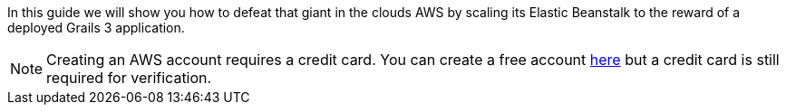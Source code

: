 In this guide we will show you how to defeat that giant in the clouds AWS by scaling its Elastic Beanstalk to
the reward of a deployed Grails 3 application.

NOTE: Creating an AWS account requires a credit card. You can create a free account
https://aws.amazon.com/[here] but a credit card is still required for verification.
